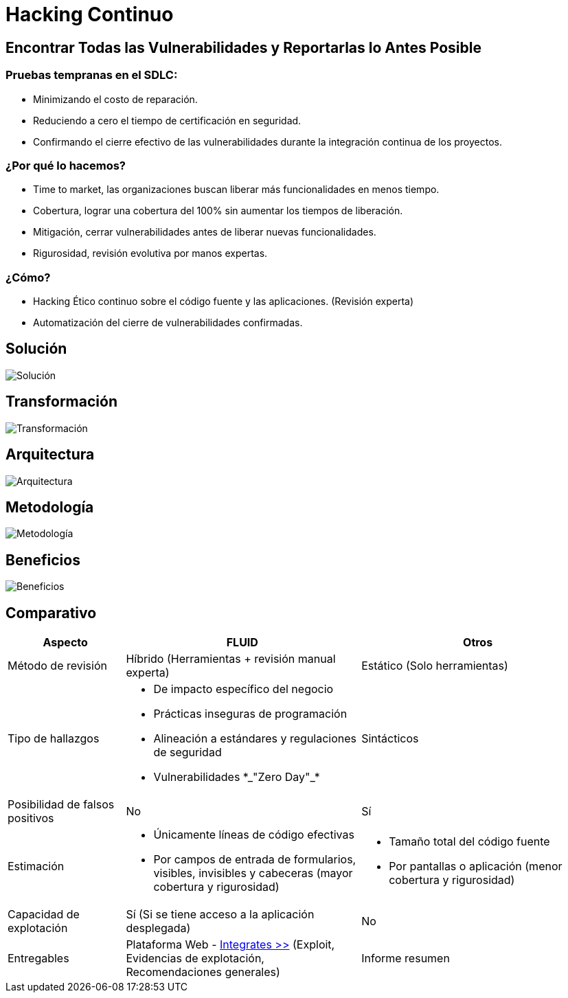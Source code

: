 :slug: servicios/hacking-continuo/
:category: servicios
:description: Nuestro servicio de Hacking Continuo busca encontrar todas las vulnerabilidades y reportarlas lo antes posible. A través de la participación en el ciclo de vida de desarrollo, estamos en la capacidad de encontrar vulnerabilidades de forma paralela al desarrollo.
:keywords: FLUID, Servicios, Hacking, Continuo, Vulnerabilidad, Seguridad.
:translate: services/continuous-hacking/

= Hacking Continuo

== Encontrar Todas las Vulnerabilidades y Reportarlas lo Antes Posible

=== Pruebas tempranas en el SDLC:

* Minimizando el costo de reparación.
* Reduciendo a cero el tiempo de certificación en seguridad.
* Confirmando el cierre efectivo de las vulnerabilidades durante la integración continua de los
proyectos.

=== ¿Por qué lo hacemos?

* +Time to market+, las organizaciones buscan liberar más funcionalidades en menos tiempo.
* Cobertura, lograr una cobertura del 100% sin aumentar los tiempos de liberación.
* Mitigación, cerrar vulnerabilidades antes de liberar nuevas funcionalidades.
* Rigurosidad, revisión evolutiva por manos expertas.

=== ¿Cómo?

* +Hacking+ Ético continuo sobre el código fuente y las aplicaciones. (Revisión experta)
* Automatización del cierre de vulnerabilidades confirmadas.

== Solución

image::solucion.png[Solución]

== Transformación

image::transformacion.png[Transformación]

== Arquitectura

image::arquitectura.png[Arquitectura]

== Metodología

image::metodologia.png[Metodología]

== Beneficios

image::beneficios.png[Beneficios]

== Comparativo

[role="tb-fluid tb-row"]
[cols="1,2,2", options="header"]
|====
| Aspecto
| FLUID
| Otros

| Método de revisión
| Híbrido (Herramientas + revisión manual experta)
| Estático (Solo herramientas)

|Tipo de hallazgos
a|* De impacto específico del negocio
* Prácticas inseguras de programación
* Alineación a estándares y regulaciones de seguridad
* Vulnerabilidades +*_"Zero Day"_*+
|Sintácticos

|Posibilidad de falsos positivos
|No
|Sí

|Estimación
a|* Únicamente líneas de código efectivas
* Por campos de entrada de formularios, visibles, invisibles y cabeceras (mayor cobertura y rigurosidad)
a|* Tamaño total del código fuente
* Por pantallas o aplicación (menor cobertura y rigurosidad)

|Capacidad de explotación
|Sí (Si se tiene acceso a la aplicación desplegada)
|No

|Entregables
|Plataforma Web - [button]#link:../../productos/integrates/[Integrates >>]# (Exploit, Evidencias de explotación, Recomendaciones generales)
|Informe resumen
|====
